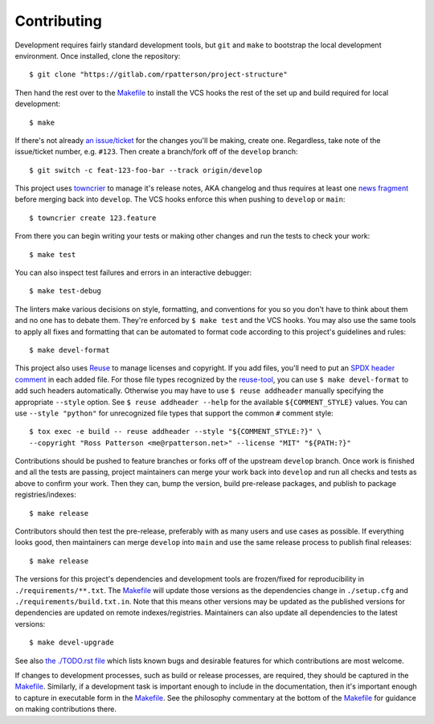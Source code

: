 .. SPDX-FileCopyrightText: 2023 Ross Patterson <me@rpatterson.net>
..
.. SPDX-License-Identifier: MIT

########################################################################################
Contributing
########################################################################################

Development requires fairly standard development tools, but ``git`` and ``make`` to
bootstrap the local development environment.  Once installed, clone the repository::

  $ git clone "https://gitlab.com/rpatterson/project-structure"

Then hand the rest over to the `Makefile`_ to install the VCS hooks the rest of the set
up and build required for local development::

  $ make

If there's not already `an issue/ticket`_ for the changes you'll be making, create one.
Regardless, take note of the issue/ticket number, e.g. ``#123``.  Then create a
branch/fork off of the ``develop`` branch::

  $ git switch -c feat-123-foo-bar --track origin/develop

This project uses `towncrier`_ to manage it's release notes, AKA changelog and thus
requires at least one `news fragment`_ before merging back into ``develop``.  The VCS
hooks enforce this when pushing to ``develop`` or ``main``::

  $ towncrier create 123.feature

From there you can begin writing your tests or making other changes and run the tests to
check your work::

  $ make test

You can also inspect test failures and errors in an interactive debugger::

  $ make test-debug

The linters make various decisions on style, formatting, and conventions for you so you
don't have to think about them and no one has to debate them.  They're enforced by ``$
make test`` and the VCS hooks.  You may also use the same tools to apply all fixes and
formatting that can be automated to format code according to this project's guidelines
and rules::

  $ make devel-format

This project also uses `Reuse`_ to manage licenses and copyright.  If you add files,
you'll need to put an `SPDX header comment`_ in each added file.  For those file types
recognized by the `reuse-tool`_, you can use ``$ make devel-format`` to add such headers
automatically.  Otherwise you may have to use ``$ reuse addheader`` manually specifying
the appropriate ``--style`` option.  See ``$ reuse addheader --help`` for the available
``${COMMENT_STYLE}`` values.  You can use ``--style "python"`` for unrecognized file
types that support the common ``#`` comment style::

  $ tox exec -e build -- reuse addheader --style "${COMMENT_STYLE:?}" \
  --copyright "Ross Patterson <me@rpatterson.net>" --license "MIT" "${PATH:?}"

Contributions should be pushed to feature branches or forks off of the upstream
``develop`` branch.  Once work is finished and all the tests are passing, project
maintainers can merge your work back into ``develop`` and run all checks and tests as
above to confirm your work.  Then they can, bump the version, build pre-release
packages, and publish to package registries/indexes::

  $ make release

Contributors should then test the pre-release, preferably with as many users and use
cases as possible.  If everything looks good, then maintainers can merge ``develop``
into ``main`` and use the same release process to publish final releases::

  $ make release

The versions for this project's dependencies and development tools are frozen/fixed for
reproducibility in ``./requirements/**.txt``. The `Makefile`_ will update those versions
as the dependencies change in ``./setup.cfg`` and ``./requirements/build.txt.in``.  Note
that this means other versions may be updated as the published versions for dependencies
are updated on remote indexes/registries.  Maintainers can also update all dependencies
to the latest versions::

  $ make devel-upgrade

See also `the ./TODO.rst file`_ which lists known bugs and desirable features for which
contributions are most welcome.

If changes to development processes, such as build or release processes, are required,
they should be captured in the `Makefile`_.  Similarly, if a development task is
important enough to include in the documentation, then it's important enough to capture
in executable form in the `Makefile`_.  See the philosophy commentary at the bottom of
the `Makefile`_ for guidance on making contributions there.

.. _`towncrier`: https://towncrier.readthedocs.io/en/stable/#philosophy
.. _`news fragment`:
   https://towncrier.readthedocs.io/en/stable/quickstart.html#creating-news-fragments
.. _`Reuse`: https://reuse.software/tutorial/#step-2
.. _`SPDX header comment`: https://spdx.dev/specifications/#current-version
.. _`reuse-tool`: https://github.com/fsfe/reuse-tool#usage

.. _`an issue/ticket`: https://gitlab.com/rpatterson/project-structure/-/issues

.. _Makefile: ./Makefile
.. _`the ./TODO.rst file`: ./TODO.rst
